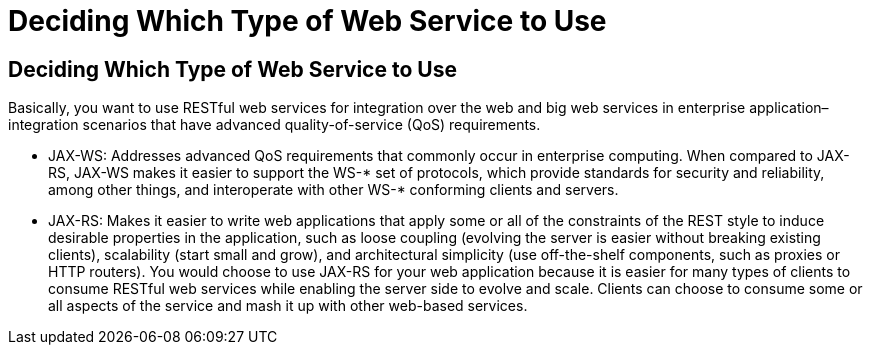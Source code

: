 Deciding Which Type of Web Service to Use
=========================================

[[GJBJI]][[deciding-which-type-of-web-service-to-use]]

Deciding Which Type of Web Service to Use
-----------------------------------------

Basically, you want to use RESTful web services for integration over the
web and big web services in enterprise application–integration scenarios
that have advanced quality-of-service (QoS) requirements.

* JAX-WS: Addresses advanced QoS requirements that commonly occur in
enterprise computing. When compared to JAX-RS, JAX-WS makes it easier to
support the WS-* set of protocols, which provide standards for security
and reliability, among other things, and interoperate with other WS-*
conforming clients and servers.
* JAX-RS: Makes it easier to write web applications that apply some or
all of the constraints of the REST style to induce desirable properties
in the application, such as loose coupling (evolving the server is
easier without breaking existing clients), scalability (start small and
grow), and architectural simplicity (use off-the-shelf components, such
as proxies or HTTP routers). You would choose to use JAX-RS for your web
application because it is easier for many types of clients to consume
RESTful web services while enabling the server side to evolve and scale.
Clients can choose to consume some or all aspects of the service and
mash it up with other web-based services.


